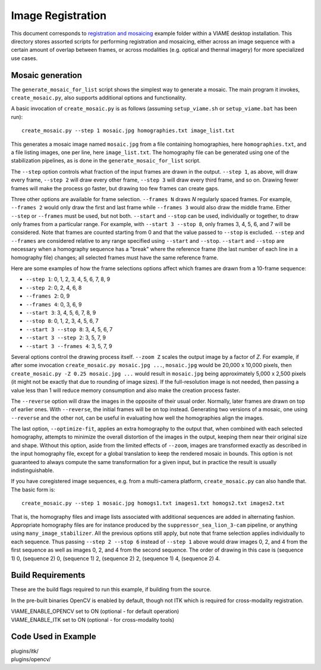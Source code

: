==================
Image Registration
==================

This document corresponds to `registration and mosaicing`_ example folder within
a VIAME desktop installation. This directory stores assorted scripts for performing
registration and mosaicing, either across an image sequence with a certain amount of
overlap between frames, or across modalities (e.g. optical and thermal imagery) for
more specialized use cases.

.. _registration and mosaicing: https://github.com/VIAME/VIAME/blob/master/examples/registration_and_mosaicing

*****************
Mosaic generation
*****************

The ``generate_mosaic_for_list`` script shows the simplest way to
generate a mosaic.  The main program it invokes, ``create_mosaic.py``,
also supports additional options and functionality.

A basic invocation of ``create_mosaic.py`` is as follows (assuming
``setup_viame.sh`` or ``setup_viame.bat`` has been run)::

  create_mosaic.py --step 1 mosaic.jpg homographies.txt image_list.txt

This generates a mosaic image named ``mosaic.jpg`` from a file
containing homographies, here ``homographies.txt``, and a file listing
images, one per line, here ``image_list.txt``.  The homography file
can be generated using one of the stabilization pipelines, as is done
in the ``generate_mosaic_for_list`` script.

The ``--step`` option controls what fraction of the input frames are
drawn in the output.  ``--step 1``, as above, will draw every frame,
``--step 2`` will draw every other frame, ``--step 3`` will draw every
third frame, and so on.  Drawing fewer frames will make the process go
faster, but drawing too few frames can create gaps.

Three other options are available for frame selection.  ``--frames N``
draws *N* regularly spaced frames.  For example, ``--frames 2`` would
only draw the first and last frame while ``--frames 3`` would also
draw the middle frame.  Either ``--step`` or ``--frames`` must be
used, but not both.  ``--start`` and ``--stop`` can be used,
individually or together, to draw only frames from a particular range.
For example, with ``--start 3 --stop 8``, only frames 3, 4, 5, 6, and
7 will be considered.  Note that frames are counted starting from 0
and that the value passed to ``--stop`` is excluded.  ``--step`` and
``--frames`` are considered relative to any range specified using
``--start`` and ``--stop``.  ``--start`` and ``--stop`` are necessary
when a homography sequence has a "break" where the reference frame
(the last number of each line in a homography file) changes; all
selected frames must have the same reference frame.

Here are some examples of how the frame selections options affect
which frames are drawn from a 10-frame sequence:

- ``--step 1``: 0, 1, 2, 3, 4, 5, 6, 7, 8, 9
- ``--step 2``: 0, 2, 4, 6, 8
- ``--frames 2``: 0, 9
- ``--frames 4``: 0, 3, 6, 9
- ``--start 3``: 3, 4, 5, 6, 7, 8, 9
- ``--stop 8``: 0, 1, 2, 3, 4, 5, 6, 7
- ``--start 3 --stop 8``: 3, 4, 5, 6, 7
- ``--start 3 --step 2``: 3, 5, 7, 9
- ``--start 3 --frames 4``: 3, 5, 7, 9

Several options control the drawing process itself.  ``--zoom Z``
scales the output image by a factor of *Z*.  For example, if after
some invocation ``create_mosaic.py mosaic.jpg ...``, ``mosaic.jpg``
would be 20,000 x 10,000 pixels, then ``create_mosaic.py -Z 0.25
mosaic.jpg ...`` would result in ``mosaic.jpg`` being approximately
5,000 x 2,500 pixels (it might not be exactly that due to rounding of
image sizes).  If the full-resolution image is not needed, then
passing a value less than 1 will reduce memory consumption and also
make the creation process faster.

The ``--reverse`` option will draw the images in the opposite of their
usual order.  Normally, later frames are drawn on top of earlier ones.
With ``--reverse``, the initial frames will be on top instead.
Generating two versions of a mosaic, one using ``--reverse`` and the
other not, can be useful in evaluating how well the homographies align
the images.

The last option, ``--optimize-fit``, applies an extra homography to
the output that, when combined with each selected homography, attempts
to minimize the overall distortion of the images in the output,
keeping them near their original size and shape.  Without this option,
aside from the limited effects of ``--zoom``, images are transformed
exactly as described in the input homography file, except for a global
translation to keep the rendered mosaic in bounds.  This option is not
guaranteed to always compute the same transformation for a given
input, but in practice the result is usually indistinguishable.

If you have coregistered image sequences, e.g. from a multi-camera
platform, ``create_mosaic.py`` can also handle that.  The basic form
is::

  create_mosaic.py --step 1 mosaic.jpg homogs1.txt images1.txt homogs2.txt images2.txt

That is, the homography files and image lists associated with
additional sequences are added in alternating fashion.  Appropriate
homography files are for instance produced by the
``suppressor_sea_lion_3-cam`` pipeline, or anything using
``many_image_stabilizer``.  All the previous options still apply, but
note that frame selection applies individually to each sequence.  Thus
passing ``--step 2 --stop 6`` instead of ``--step 1`` above would draw
images 0, 2, and 4 from the first sequence as well as images 0, 2, and
4 from the second sequence.  The order of drawing in this case is
(sequence 1) 0, (sequence 2) 0, (sequence 1) 2, (sequence 2) 2,
(sequence 1) 4, (sequence 2) 4.

******************
Build Requirements
******************

These are the build flags required to run this example, if building from the source.

In the pre-built binaries OpenCV is enabled by default, though not ITK which is required
for cross-modality registration.

| VIAME_ENABLE_OPENCV set to ON (optional - for default operation)
| VIAME_ENABLE_ITK set to ON (optional - for cross-modality tools)

********************
Code Used in Example
********************

| plugins/itk/
| plugins/opencv/
